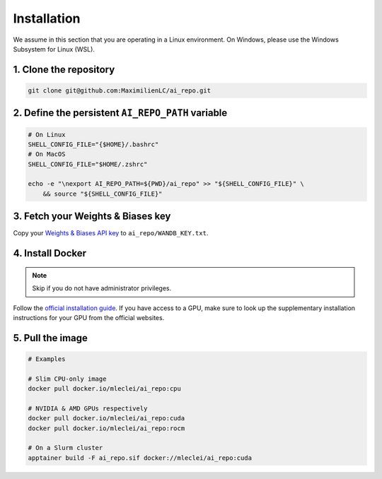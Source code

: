 ************
Installation
************

We assume in this section that you are operating in a Linux environment.
On Windows, please use the Windows Subsystem for Linux (WSL).

1. Clone the repository
-----------------------

.. code-block:: bash

    git clone git@github.com:MaximilienLC/ai_repo.git

2. Define the persistent ``AI_REPO_PATH`` variable
--------------------------------------------------

.. code-block:: bash

    # On Linux
    SHELL_CONFIG_FILE="{$HOME}/.bashrc"
    # On MacOS
    SHELL_CONFIG_FILE="$HOME/.zshrc"

    echo -e "\nexport AI_REPO_PATH=${PWD}/ai_repo" >> "${SHELL_CONFIG_FILE}" \
        && source "${SHELL_CONFIG_FILE}"

3. Fetch your Weights & Biases key
----------------------------------

Copy your `Weights & Biases API key <https://wandb.ai/authorize>`_ to
``ai_repo/WANDB_KEY.txt``.

4. Install Docker
-----------------

.. note::

    Skip if you do not have administrator privileges.

Follow the `official installation guide
<https://docs.docker.com/engine/install/>`_. If you have access to a GPU, make
sure to look up the supplementary installation instructions for your GPU from
the official websites.

5. Pull the image
-----------------

.. code-block:: bash

    # Examples

    # Slim CPU-only image
    docker pull docker.io/mleclei/ai_repo:cpu

    # NVIDIA & AMD GPUs respectively
    docker pull docker.io/mleclei/ai_repo:cuda
    docker pull docker.io/mleclei/ai_repo:rocm

    # On a Slurm cluster
    apptainer build -F ai_repo.sif docker://mleclei/ai_repo:cuda
